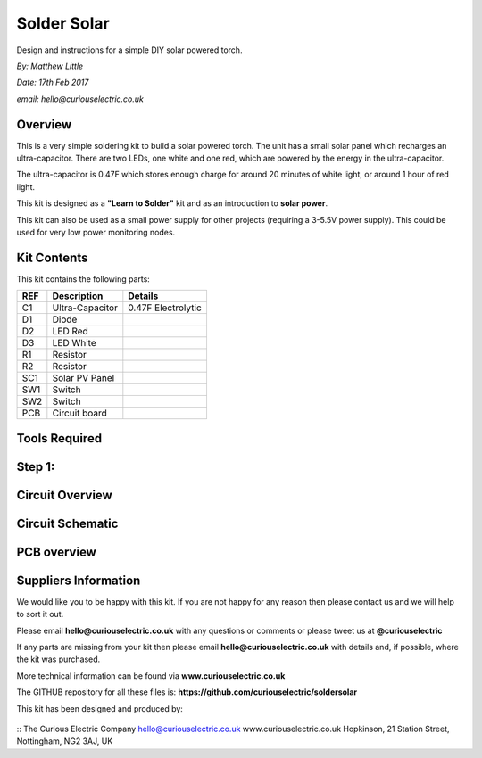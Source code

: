Solder Solar
============

Design and instructions for a simple DIY solar powered torch.

*By: Matthew Little*

*Date: 17th Feb 2017*

*email: hello@curiouselectric.co.uk*

Overview
-------
This is a very simple soldering kit to build a solar powered torch.
The unit has a small solar panel which recharges an ultra-capacitor.
There are two LEDs, one white and one red, which are powered by the energy in the ultra-capacitor.

The ultra-capacitor is 0.47F which stores enough charge for around 20 minutes of white light, or around 1 hour of red light.

This kit is designed as a **"Learn to Solder"** kit and as an introduction to **solar power**.

This kit can also be used as a small power supply for other projects (requiring a 3-5.5V power supply). This could be used for very low power monitoring nodes.

Kit Contents
------------

This kit contains the following parts:

+------+-----------------+--------------------------+
| REF  | Description     | Details                  |
+======+=================+==========================+
| C1   | Ultra-Capacitor | 0.47F Electrolytic       |
+------+-----------------+--------------------------+
| D1   | Diode           |                          |
+------+-----------------+--------------------------+
| D2   | LED Red         |                          |
+------+-----------------+--------------------------+
| D3   | LED White       |                          |
+------+-----------------+--------------------------+
| R1   | Resistor        |                          |
+------+-----------------+--------------------------+
| R2   | Resistor        |                          |
+------+-----------------+--------------------------+
| SC1  | Solar PV Panel  |                          |
+------+-----------------+--------------------------+
| SW1  | Switch          |                          |
+------+-----------------+--------------------------+
| SW2  |  Switch         |                          |
+------+-----------------+--------------------------+
| PCB  |  Circuit board  |                          |
+------+-----------------+--------------------------+




Tools Required
--------------

Step 1:
-------


Circuit Overview
------------



Circuit Schematic
-------------------

.. image:: picture.jpeg
   :height: 100px
   :width: 200 px
   :scale: 50 %
   :alt: alternate text
   :align: right

PCB overview
------------

Suppliers Information
----------------------

We would like you to be happy with this kit. If you are not happy for any reason then please contact us and we will help to sort it out.

Please email **hello@curiouselectric.co.uk** with any questions or comments or please tweet us at **@curiouselectric**

If any parts are missing from your kit then please email **hello@curiouselectric.co.uk** with details and, if possible, where the kit was purchased.

More technical information can be found via **www.curiouselectric.co.uk**

The GITHUB repository for all these files is: **https://github.com/curiouselectric/soldersolar**

This kit has been designed and produced by:

 .. image:: /SolderSolar_Instructions/Instruction%20Photos/CuriousElectricCompany_Logo_Round_Logo.png
   :align: center
   :width: 50px

::
The Curious Electric Company
hello@curiouselectric.co.uk
www.curiouselectric.co.uk
Hopkinson,
21 Station Street,
Nottingham,
NG2 3AJ, UK

